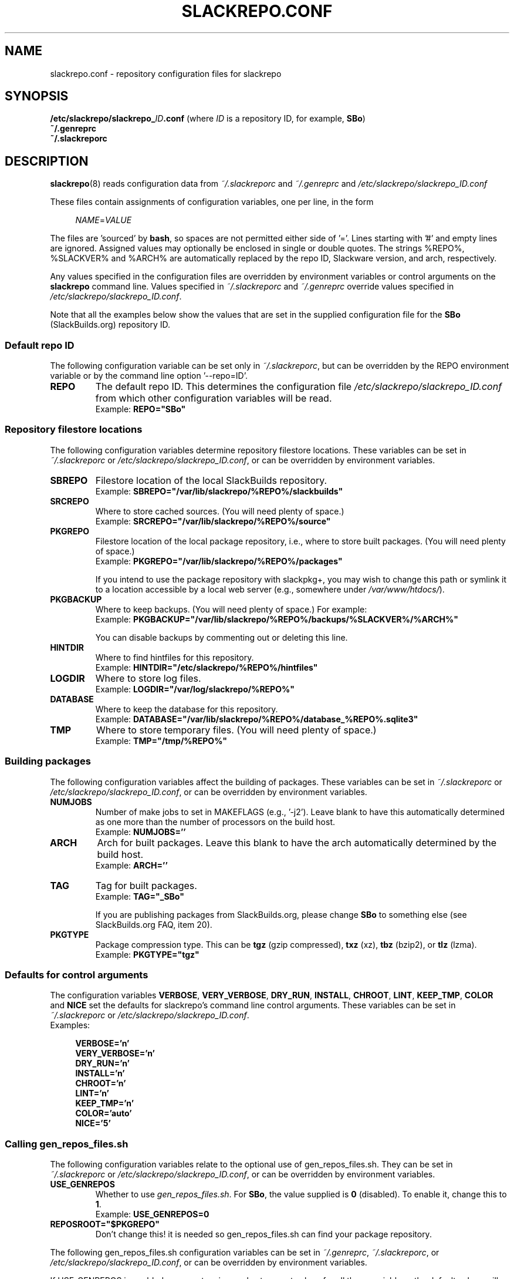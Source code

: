 .\" Copyright 2014 David Spencer, Baildon, West Yorkshire, U.K.
.\" All rights reserved.  For licence details, see the file 'LICENCE'.
.
.TH SLACKREPO.CONF 5 "2015-04-12" slackrepo-0.2.0
.
.
.
.SH NAME
slackrepo.conf \- repository configuration files for slackrepo
.
.
.
.SH SYNOPSIS
.BI /etc/slackrepo/slackrepo_ ID .conf
(where
.I ID
is a repository ID, for example,
.BR SBo )
.
.br
.B ~/.genreprc
.
.br
.B ~/.slackreporc
.
.
.
.SH DESCRIPTION
.
.BR slackrepo (8)
reads configuration data from
.I ~/.slackreporc
and
.I ~/.genreprc
and
.I /etc/slackrepo/slackrepo_ID.conf
.P
These files contain assignments of configuration variables, one per line,
in the form
.P
.RS +4n
.EX
.IR NAME = VALUE
.EE
.RE
.P
The files are 'sourced' by
.BR bash ,
so spaces are not permitted either side of '='.
Lines starting with '#' and empty lines are ignored.
Assigned values may optionally be enclosed in single or double quotes.
The strings %REPO%, %SLACKVER% and %ARCH% are automatically replaced by the
repo ID, Slackware version, and arch, respectively.
.P
Any values specified in the configuration files are overridden by
environment variables or control arguments on the
.B slackrepo
command line.  Values specified in
.IR ~/.slackreporc " and " ~/.genreprc
override values specified in
.IR /etc/slackrepo/slackrepo_ID.conf .
.P
Note that all the examples below show the values that are set in the
supplied configuration file for the
.B SBo
(SlackBuilds.org) repository ID.
.
.SS Default repo ID
.P
The following configuration variable can be set only in
.IR ~/.slackreporc ,
but can be overridden by the REPO environment variable or
by the command line option '--repo=ID'.
.
.TP
.B REPO
The default repo ID. This determines the configuration file
.I /etc/slackrepo/slackrepo_ID.conf
from which other configuration variables will be read.
.br
Example:
.B REPO=\(dqSBo\(dq
.
.SS Repository filestore locations
.P
The following configuration variables determine
repository filestore locations.
These variables can be set in
.I ~/.slackreporc
or
.IR /etc/slackrepo/slackrepo_ID.conf ,
or can be overridden by environment variables.
.
.TP
.B SBREPO
Filestore location of the local SlackBuilds repository.
.br
Example:
.B SBREPO=\(dq/var/lib/slackrepo/%REPO%/slackbuilds\(dq
.
.TP
.B SRCREPO
Where to store cached sources. (You will need plenty of space.)
.br
Example:
.B SRCREPO=\(dq/var/lib/slackrepo/%REPO%/source\(dq
.
.TP
.B PKGREPO
Filestore location of the local package repository, i.e., where to store
built packages. (You will need plenty of space.)
.br
Example:
.B PKGREPO=\(dq/var/lib/slackrepo/%REPO%/packages\(dq
.IP
If you intend to use the package repository with slackpkg+,
you may wish to change this path or symlink it to a location accessible by a
local web server (e.g., somewhere under
.IR /var/www/htdocs/ ).
.
.TP
.B PKGBACKUP
Where to keep backups. (You will need plenty of space.) For example:
.br
Example:
.B PKGBACKUP=\(dq/var/lib/slackrepo/%REPO%/backups/%SLACKVER%/%ARCH%\(dq
.IP
You can disable backups by commenting out or deleting this line.
.
.TP
.B HINTDIR
Where to find hintfiles for this repository.
.br
Example:
.B HINTDIR=\(dq/etc/slackrepo/%REPO%/hintfiles\(dq
.
.TP
.B LOGDIR
Where to store log files.
.br
Example:
.B LOGDIR=\(dq/var/log/slackrepo/%REPO%\(dq
.
.TP
.B DATABASE
Where to keep the database for this repository.
.br
Example:
.B DATABASE=\(dq/var/lib/slackrepo/%REPO%/database_%REPO%.sqlite3\(dq
.
.TP
.B TMP
Where to store temporary files. (You will need plenty of space.)
.br
Example:
.B TMP=\(dq/tmp/%REPO%\(dq
.
.
.SS Building packages
.P
The following configuration variables affect
the building of packages.
These variables can be set in
.I ~/.slackreporc
or
.IR /etc/slackrepo/slackrepo_ID.conf ,
or can be overridden by environment variables.
.
.TP
.B NUMJOBS
Number of make jobs to set in MAKEFLAGS (e.g., '-j2').
Leave blank to have this automatically determined as one more than
the number of processors on the build host.
.br
Example:
.B NUMJOBS=''
.
.TP
.B ARCH
Arch for built packages.
Leave this blank to have the arch automatically determined by the build host.
.br
Example:
.B ARCH=''
.
.TP
.B TAG
Tag for built packages.
.br
Example:
.B TAG=\(dq_SBo\(dq
.IP
If you are publishing packages from SlackBuilds.org,
please change
.B SBo
to something else (see SlackBuilds.org FAQ, item 20).
.
.TP
.B PKGTYPE
Package compression type. This can be
.B tgz
(gzip compressed),
.B txz
(xz),
.B tbz
(bzip2), or
.B tlz
(lzma).
.br
Example:
.B PKGTYPE=\(dqtgz\(dq
.
.
.SS Defaults for control arguments
.P
The configuration variables
.BR VERBOSE ,
.BR VERY_VERBOSE ,
.BR DRY_RUN ,
.BR INSTALL ,
.BR CHROOT ,
.BR LINT ,
.BR KEEP_TMP ,
.BR COLOR " and "
.B NICE
set the defaults for slackrepo's command line control arguments.
These variables can be set in
.I ~/.slackreporc
or
.IR /etc/slackrepo/slackrepo_ID.conf .
.br
Examples:
.P
.RS +4n
.EX
.B VERBOSE='n'
.B VERY_VERBOSE='n'
.B DRY_RUN='n'
.B INSTALL='n'
.B CHROOT='n'
.B LINT='n'
.B KEEP_TMP='n'
.B COLOR='auto'
.B NICE='5'
.EE
.RE
.
.
.SS Calling gen_repos_files.sh
.P
The following configuration variables relate to the optional use of
gen_repos_files.sh.  They can be set in
.I ~/.slackreporc
or
.IR /etc/slackrepo/slackrepo_ID.conf ,
or can be overridden by environment variables.
.
.P
.TP
.B USE_GENREPOS
Whether to use
.IR gen_repos_files.sh .
For
.BR SBo ,
the value supplied is
.B 0
(disabled). To enable it, change this to
.BR 1 .
.br
Example:
.B USE_GENREPOS=0
.
.TP
.B REPOSROOT=\(dq$PKGREPO\(dq
Don't change this! it is needed so gen_repos_files.sh can find your package
repository.
.
.P
The following gen_repos_files.sh configuration variables can be set in
.IR ~/.genreprc ,
.IR ~/.slackreporc ,
or
.IR /etc/slackrepo/slackrepo_ID.conf ,
or can be overridden by environment variables.
.P
If USE_GENREPOS is enabled, you must review and set correct values
for all these variables - the default values will not be sufficient.
.
.P
.TP
.B REPOSOWNER
Repository maintainer.
.br
Example:
.B REPOSOWNER=\(dqLocal administrator <root@localhost>\(dq
.
.TP
.B REPOSOWNERGPG
The GPG key for the repository owner can contain a different string than
the value of $REPOSOWNER . If you leave $REPOSOWNERGPG empty, the script will
use the value you've set for $REPOSOWNER instead to search the GPG keyfile.
.br
Example
.B REPOSOWNERGPG=\(dq\(dq
.
.TP
.B DL_URL
Under what URL is the repository accessible.
.br
Example:
.B DL_URL=\(dqhttp://localhost/pkgrepo/%REPO%/%SLACKVER%/%ARCH%\(dq
.
.TP
.B RSS_TITLE
The title of the generated RSS feed.
.br
Example:
.B RSS_TITLE=\(dqLocal SlackBuild Packages\(dq
.
.TP
.B RSS_ICON
The logo picture used for the RSS feed.
.br
Example:
.B RSS_ICON=\(dqhttp://www.slackware.com/~alien/graphics/blueorb.png\(dq
.
.TP
.B RSS_LINK
The URL linked to when clicking on the logo.
.br
Example:
.B RSS_LINK=\(dqfile://$REPOSROOT/ChangeLog.txt\(dq
.
.TP
.B RSS_CLURL
URL to the full ChangeLog.txt.
.br
Example:
.B RSS_CLURL=\(dqfile://$REPOSROOT/ChangeLog.txt\(dq
.
.TP
.B RSS_DESCRIPTION
The descriptive text for the RSS feed.
.br
Example:
.B RSS_DESCRIPTION=\(dqLocal SlackBuild Packages\(dq
.
.TP
.B RSS_FEEDMAX
Maximum number of RSS feed entries to display.
.br
Example:
.B RSS_FEEDMAX=15
.
.TP
.B RSS_UUID
The RSS generator must use a unique feed identifier.
Generate one for your feed by using the string returned by \(dquuidgen -t\(dq.
.br
Example:
.B RSS_UUID=\(dq\(dq
.
.TP
.B GPGBIN
Either use gpg or gpg2.
.br
Example:
.B GPGBIN=\(dq/usr/bin/gpg\(dq
.
.TP
.B USE_GPGAGENT
Optionally use gpg-agent to cache the gpg passphrase instead of letting the
script keep it in the environment (note that if you define USE_GPGAGENT=1
but gpg-agent is not running, you will get prompted for a passphrase every
single time gpg runs).
.br
Example:
.B USE_GPGAGENT=0
.
.TP
.B FOR_SLAPTGET
Generate slack-requires, slack-suggests, and slack-conflicts lines in the
metadata files by setting FOR_SLAPTGET to \(dq1\(dq -- these are used by slapt-get.
.br
Example:
.B FOR_SLAPTGET=0
.
.TP
.B FOLLOW_SYMLINKS
Follow symlinks in case the repository has symlinks like 14.0 -> 13.37
indicating that one package works for those two Slackware releases.
If the script does _not_ follow symlinks, then the symlinks will appear in
the repository listing instead of the packages they point to.
.br
Example:
.B FOLLOW_SYMLINKS=1
.
.TP
.B REPO_SUBDIRS
If the repository has separate package subdirectories (for separate
Slackware releases or architectures) then define them here.
Separate FILELIST.TXT, MANIFEST etc.. files will be created for all of them.
.br
Example:
.B REPO_SUBDIRS=\(dq\(dq
.
.TP
.B REPO_EXCLUDES
If you want to exclude certain directories or files from being included
in the repository metadata, define them here (space-separated).
.br
Example:
.B REPO_EXCLUDES=\(dq.revision\(dq
.
.
.SS Initial setup
.P
The following configuration variables determine how the SlackBuilds
repository will be created if it does not already exist.
These variables are set in
.IR /etc/slackrepo/slackrepo_ID.conf .
Normally, they are only used the first time that
.B slackrepo
is run.
.TP
.B INIT_GITCLONE
.br
The remote git repository to be cloned.
.br
Example:
.B INIT_GITCLONE='git://slackbuilds.org/slackbuilds'
.
.TP
.B INIT_GITBRANCH
The local git branch to be created, tracking the remote branch of the
same name.
.br
Example:
.B INIT_GITBRANCH='%SLACKVER%'
.
.
.SS Environment variables
.P
The slackrepo configuration file can be a useful place to set environment variables for the build process.
You can simply add export commands at the end of the configuration file.
.P
For example, you can add the following commands to compile everything with clang instead of gcc 
(but please note, there are a few packages do not build correctly with clang).
.P
.RS +4n
.EX
.B export CC=clang
.B export CXX=clang++
.EE
.RE
.
.
.
.SH SEE ALSO
.
.BR slackrepo (8),
.BR slackrepo.hint (5),
.BR installpkg (8),
.BR upgradepkg (8),
.BR removepkg (8),
.BR pkgtool (8),
.BR slackpkg (8).
.
.
